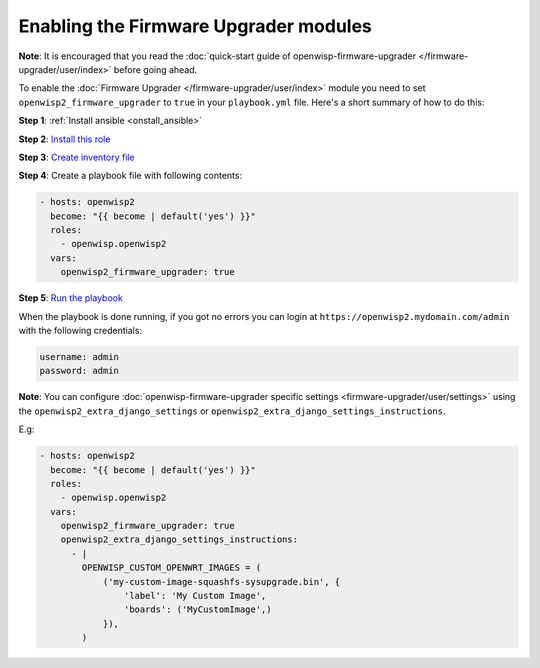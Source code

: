 Enabling the Firmware Upgrader modules
======================================

**Note**: It is encouraged that you read the :doc:`quick-start guide of
openwisp-firmware-upgrader </firmware-upgrader/user/index>` before going
ahead.

To enable the :doc:`Firmware Upgrader </firmware-upgrader/user/index>`
module you need to set ``openwisp2_firmware_upgrader`` to ``true`` in your
``playbook.yml`` file. Here's a short summary of how to do this:

**Step 1**: :ref:`Install ansible <onstall_ansible>`

**Step 2**: `Install this role <#install-this-role>`__

**Step 3**: `Create inventory file <#create-inventory-file>`__

**Step 4**: Create a playbook file with following contents:

.. code-block:: yaml

    - hosts: openwisp2
      become: "{{ become | default('yes') }}"
      roles:
        - openwisp.openwisp2
      vars:
        openwisp2_firmware_upgrader: true

**Step 5**: `Run the playbook <#run-the-playbook>`__

When the playbook is done running, if you got no errors you can login at
``https://openwisp2.mydomain.com/admin`` with the following credentials:

.. code-block:: text

    username: admin
    password: admin

**Note**: You can configure :doc:`openwisp-firmware-upgrader specific
settings <firmware-upgrader/user/settings>` using the
``openwisp2_extra_django_settings`` or
``openwisp2_extra_django_settings_instructions``.

E.g:

.. code-block:: yaml

    - hosts: openwisp2
      become: "{{ become | default('yes') }}"
      roles:
        - openwisp.openwisp2
      vars:
        openwisp2_firmware_upgrader: true
        openwisp2_extra_django_settings_instructions:
          - |
            OPENWISP_CUSTOM_OPENWRT_IMAGES = (
                ('my-custom-image-squashfs-sysupgrade.bin', {
                    'label': 'My Custom Image',
                    'boards': ('MyCustomImage',)
                }),
            )
